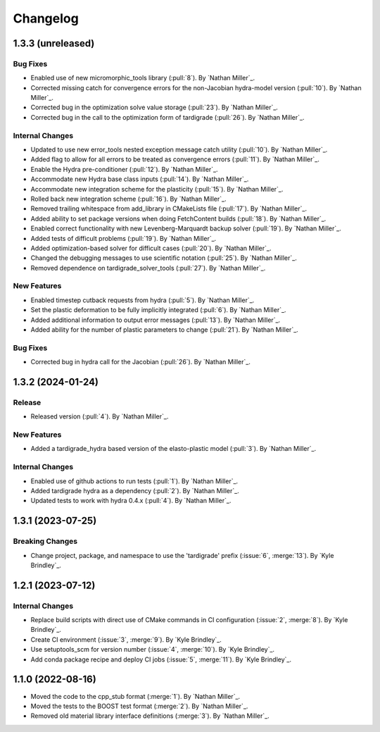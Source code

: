 .. _changelog:


#########
Changelog
#########

******************
1.3.3 (unreleased)
******************

Bug Fixes
=========
- Enabled use of new micromorphic_tools library (:pull:`8`). By `Nathan Miller`_.
- Corrected missing catch for convergence errors for the non-Jacobian hydra-model version (:pull:`10`). By `Nathan Miller`_.
- Corrected bug in the optimization solve value storage (:pull:`23`). By `Nathan Miller`_.
- Corrected bug in the call to the optimization form of tardigrade (:pull:`26`). By `Nathan Miller`_.

Internal Changes
================
- Updated to use new error_tools nested exception message catch utility (:pull:`10`). By `Nathan Miller`_.
- Added flag to allow for all errors to be treated as convergence errors (:pull:`11`). By `Nathan Miller`_.
- Enable the Hydra pre-conditioner (:pull:`12`). By `Nathan Miller`_.
- Accommodate new Hydra base class inputs (:pull:`14`). By `Nathan Miller`_.
- Accommodate new integration scheme for the plasticity (:pull:`15`). By `Nathan Miller`_.
- Rolled back new integration scheme (:pull:`16`). By `Nathan Miller`_.
- Removed trailing whitespace from add_library in CMakeLists file (:pull:`17`). By `Nathan Miller`_.
- Added ability to set package versions when doing FetchContent builds (:pull:`18`). By `Nathan Miller`_.
- Enabled correct functionality with new Levenberg-Marquardt backup solver (:pull:`19`). By `Nathan Miller`_.
- Added tests of difficult problems (:pull:`19`). By `Nathan Miller`_.
- Added optimization-based solver for difficult cases (:pull:`20`). By `Nathan Miller`_.
- Changed the debugging messages to use scientific notation (:pull:`25`). By `Nathan Miller`_.
- Removed dependence on tardigrade_solver_tools (:pull:`27`). By `Nathan Miller`_.

New Features
============
- Enabled timestep cutback requests from hydra (:pull:`5`). By `Nathan Miller`_.
- Set the plastic deformation to be fully implicitly integrated (:pull:`6`). By `Nathan Miller`_.
- Added additional information to output error messages (:pull:`13`). By `Nathan Miller`_.
- Added ability for the number of plastic parameters to change (:pull:`21`). By `Nathan Miller`_.

Bug Fixes
=========
- Corrected bug in hydra call for the Jacobian (:pull:`26`). By `Nathan Miller`_.

******************
1.3.2 (2024-01-24)
******************

Release
=======
- Released version (:pull:`4`). By `Nathan Miller`_.

New Features
============
- Added a tardigrade_hydra based version of the elasto-plastic model (:pull:`3`). By `Nathan Miller`_.

Internal Changes
================
- Enabled use of github actions to run tests (:pull:`1`). By `Nathan Miller`_.
- Added tardigrade hydra as a dependency (:pull:`2`). By `Nathan Miller`_.
- Updated tests to work with hydra 0.4.x (:pull:`4`). By `Nathan Miller`_.

******************
1.3.1 (2023-07-25)
******************

Breaking Changes
================
- Change project, package, and namespace to use the 'tardigrade' prefix (:issue:`6`, :merge:`13`). By `Kyle Brindley`_.

******************
1.2.1 (2023-07-12)
******************

Internal Changes
================
- Replace build scripts with direct use of CMake commands in CI configuration (:issue:`2`, :merge:`8`). By `Kyle
  Brindley`_.
- Create CI environment (:issue:`3`, :merge:`9`). By `Kyle Brindley`_.
- Use setuptools_scm for version number (:issue:`4`, :merge:`10`). By `Kyle Brindley`_.
- Add conda package recipe and deploy CI jobs (:issue:`5`, :merge:`11`). By `Kyle Brindley`_.

******************
1.1.0 (2022-08-16)
******************

- Moved the code to the cpp_stub format (:merge:`1`). By `Nathan Miller`_.
- Moved the tests to the BOOST test format (:merge:`2`). By `Nathan Miller`_.
- Removed old material library interface definitions (:merge:`3`). By `Nathan Miller`_.
